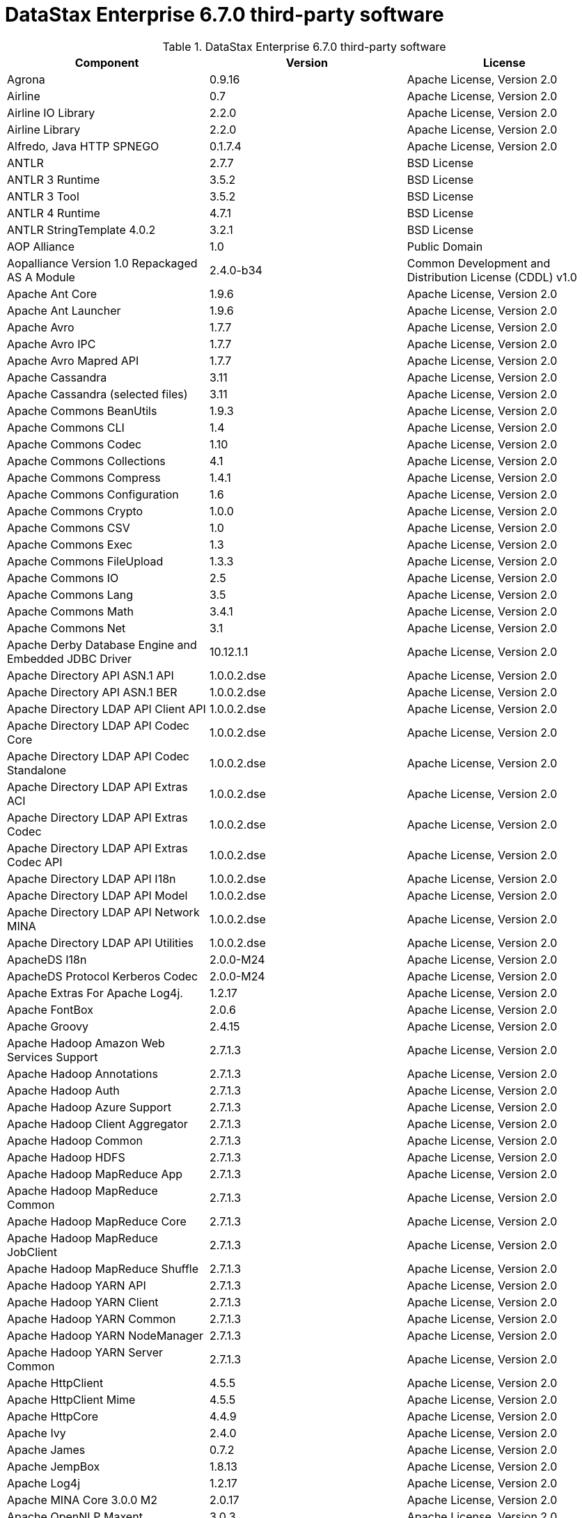 = DataStax Enterprise 6.7.0 third-party software

//shortdesc: Third-party software licensed for DataStax Enterprise 6.7.0.

.DataStax Enterprise 6.7.0 third-party software
[cols=3*]
|===
|*Component* | *Version* | *License*

| Agrona
| 0.9.16
| Apache License, Version 2.0

| Airline
| 0.7
| Apache License, Version 2.0

| Airline IO Library
| 2.2.0
| Apache License, Version 2.0

| Airline Library
| 2.2.0
| Apache License, Version 2.0

| Alfredo, Java HTTP SPNEGO
| 0.1.7.4
| Apache License, Version 2.0

| ANTLR
| 2.7.7
| BSD License

| ANTLR 3 Runtime
| 3.5.2
| BSD License

| ANTLR 3 Tool
| 3.5.2
| BSD License

| ANTLR 4 Runtime
| 4.7.1
| BSD License

| ANTLR StringTemplate 4.0.2
| 3.2.1
| BSD License

| AOP Alliance
| 1.0
| Public Domain

| Aopalliance Version 1.0 Repackaged AS A Module
| 2.4.0-b34
| Common Development and Distribution License (CDDL) v1.0

| Apache Ant Core
| 1.9.6
| Apache License, Version 2.0

| Apache Ant Launcher
| 1.9.6
| Apache License, Version 2.0

| Apache Avro
| 1.7.7
| Apache License, Version 2.0

| Apache Avro IPC
| 1.7.7
| Apache License, Version 2.0

| Apache Avro Mapred API
| 1.7.7
| Apache License, Version 2.0

| Apache Cassandra
| 3.11
| Apache License, Version 2.0

| Apache Cassandra (selected files)
| 3.11
| Apache License, Version 2.0

| Apache Commons BeanUtils
| 1.9.3
| Apache License, Version 2.0

| Apache Commons CLI
| 1.4
| Apache License, Version 2.0

| Apache Commons Codec
| 1.10
| Apache License, Version 2.0

| Apache Commons Collections
| 4.1
| Apache License, Version 2.0

| Apache Commons Compress
| 1.4.1
| Apache License, Version 2.0

| Apache Commons Configuration
| 1.6
| Apache License, Version 2.0

| Apache Commons Crypto
| 1.0.0
| Apache License, Version 2.0

| Apache Commons CSV
| 1.0
| Apache License, Version 2.0

| Apache Commons Exec
| 1.3
| Apache License, Version 2.0

| Apache Commons FileUpload
| 1.3.3
| Apache License, Version 2.0

| Apache Commons IO
| 2.5
| Apache License, Version 2.0

| Apache Commons Lang
| 3.5
| Apache License, Version 2.0

| Apache Commons Math
| 3.4.1
| Apache License, Version 2.0

| Apache Commons Net
| 3.1
| Apache License, Version 2.0

| Apache Derby Database Engine and Embedded JDBC Driver
| 10.12.1.1
| Apache License, Version 2.0

| Apache Directory API ASN.1 API
| 1.0.0.2.dse
| Apache License, Version 2.0

| Apache Directory API ASN.1 BER
| 1.0.0.2.dse
| Apache License, Version 2.0

| Apache Directory LDAP API Client API
| 1.0.0.2.dse
| Apache License, Version 2.0

| Apache Directory LDAP API Codec Core
| 1.0.0.2.dse
| Apache License, Version 2.0

| Apache Directory LDAP API Codec Standalone
| 1.0.0.2.dse
| Apache License, Version 2.0

| Apache Directory LDAP API Extras ACI
| 1.0.0.2.dse
| Apache License, Version 2.0

| Apache Directory LDAP API Extras Codec
| 1.0.0.2.dse
| Apache License, Version 2.0

| Apache Directory LDAP API Extras Codec API
| 1.0.0.2.dse
| Apache License, Version 2.0

| Apache Directory LDAP API I18n
| 1.0.0.2.dse
| Apache License, Version 2.0

| Apache Directory LDAP API Model
| 1.0.0.2.dse
| Apache License, Version 2.0

| Apache Directory LDAP API Network MINA
| 1.0.0.2.dse
| Apache License, Version 2.0

| Apache Directory LDAP API Utilities
| 1.0.0.2.dse
| Apache License, Version 2.0

| ApacheDS I18n
| 2.0.0-M24
| Apache License, Version 2.0

| ApacheDS Protocol Kerberos Codec
| 2.0.0-M24
| Apache License, Version 2.0

| Apache Extras For Apache Log4j.
| 1.2.17
| Apache License, Version 2.0

| Apache FontBox
| 2.0.6
| Apache License, Version 2.0

| Apache Groovy
| 2.4.15
| Apache License, Version 2.0

| Apache Hadoop Amazon Web Services Support
| 2.7.1.3
| Apache License, Version 2.0

| Apache Hadoop Annotations
| 2.7.1.3
| Apache License, Version 2.0

| Apache Hadoop Auth
| 2.7.1.3
| Apache License, Version 2.0

| Apache Hadoop Azure Support
| 2.7.1.3
| Apache License, Version 2.0

| Apache Hadoop Client Aggregator
| 2.7.1.3
| Apache License, Version 2.0

| Apache Hadoop Common
| 2.7.1.3
| Apache License, Version 2.0

| Apache Hadoop HDFS
| 2.7.1.3
| Apache License, Version 2.0

| Apache Hadoop MapReduce App
| 2.7.1.3
| Apache License, Version 2.0

| Apache Hadoop MapReduce Common
| 2.7.1.3
| Apache License, Version 2.0

| Apache Hadoop MapReduce Core
| 2.7.1.3
| Apache License, Version 2.0

| Apache Hadoop MapReduce JobClient
| 2.7.1.3
| Apache License, Version 2.0

| Apache Hadoop MapReduce Shuffle
| 2.7.1.3
| Apache License, Version 2.0

| Apache Hadoop YARN API
| 2.7.1.3
| Apache License, Version 2.0

| Apache Hadoop YARN Client
| 2.7.1.3
| Apache License, Version 2.0

| Apache Hadoop YARN Common
| 2.7.1.3
| Apache License, Version 2.0

| Apache Hadoop YARN NodeManager
| 2.7.1.3
| Apache License, Version 2.0

| Apache Hadoop YARN Server Common
| 2.7.1.3
| Apache License, Version 2.0

| Apache HttpClient
| 4.5.5
| Apache License, Version 2.0

| Apache HttpClient Mime
| 4.5.5
| Apache License, Version 2.0

| Apache HttpCore
| 4.4.9
| Apache License, Version 2.0

| Apache Ivy
| 2.4.0
| Apache License, Version 2.0

| Apache James
| 0.7.2
| Apache License, Version 2.0

| Apache JempBox
| 1.8.13
| Apache License, Version 2.0

| Apache Log4j
| 1.2.17
| Apache License, Version 2.0

| Apache MINA Core 3.0.0 M2
| 2.0.17
| Apache License, Version 2.0

| Apache OpenNLP Maxent
| 3.0.3
| Apache License, Version 2.0

| Apache OpenNLP Tools
| 1.8.4
| Apache License, Version 2.0

| Apache Parquet Column
| 1.8.2
| Apache License, Version 2.0

| Apache Parquet Common
| 1.8.2
| Apache License, Version 2.0

| Apache Parquet Encodings
| 1.8.2
| Apache License, Version 2.0

| Apache Parquet Format
| 2.3.1
| Apache License, Version 2.0

| Apache Parquet Hadoop
| 1.8.2
| Apache License, Version 2.0

| Apache Parquet Hadoop Bundle (Incubating)
| 1.6.0
| Apache License, Version 2.0

| Apache Parquet Jackson
| 1.8.2
| Apache License, Version 2.0

| Apache PDFBox
| 2.0.6
| Apache License, Version 2.0

| Apache PDFBox Tools
| 2.0.6
| Apache License, Version 2.0

| Apache POI
| 3.17
| Apache License, Version 2.0

| Apache ServiceMix
| 2.7.7_5
| Apache License, Version 2.0

| Apache SIS Common Storage
| 0.6
| Apache License, Version 2.0

| Apache SIS Metadata
| 0.6
| Apache License, Version 2.0

| Apache SIS NetCDF Storage
| 0.6
| Apache License, Version 2.0

| Apache SIS Utilities
| 0.6
| Apache License, Version 2.0

| Apache Solr Analysis Extras
| 6.0.1.2.2356
| Apache License, Version 2.0

| Apache Solr Core
| 6.0.1.2.2356
| Apache License, Version 2.0

| Apache Solr Language Identifier
| 6.0.1.2.2356
| Apache License, Version 2.0

| Apache Solr Solrj
| 6.0.1.2.2356
| Apache License, Version 2.0

| Apache Thrift
| 0.9.3
| Apache License, Version 2.0

| Apache Tika Core
| 1.16
| Apache License, Version 2.0

| Apache Tika Java 7 Components
| 1.16
| Apache License, Version 2.0

| Apache Tika Parsers
| 1.16
| Apache License, Version 2.0

| Apache Tika Plugin For Ogg, Vorbis and FLAC
| 0.8
| Apache License, Version 2.0

| Apache Tika XMP
| 1.16
| Apache License, Version 2.0

| Apache TinkerPop
| 3.2.5.XXX
| Apache License, Version 2.0

| Apache TinkerPop
| 3.3.3.XXX
| Apache License, Version 2.0

| Apache Velocity
| 1.7
| Apache License, Version 2.0

| Apache XBean
| 4.4
| Apache License, Version 2.0

| ASM
| 6.2
| BSD License

| ASM Commons
| 6.2
| BSD License

| Auto Common Libraries
| 0.4
| Apache License, Version 2.0

| AutoFactory
| 1.0-beta3
| Apache License, Version 2.0

| AWS SDK For Java
| 1.7.4
| Apache License, Version 2.0

| Base64
| 2.3.8
| Public Domain

| Bean Validation API
| 1.1.0.Final
| Apache License, Version 2.0

| Boilerpipe Boilerplate Removal and Fulltext Extraction From HTML Pages
| 1.1.0
| Apache License, Version 2.0

| BoneCP
| 0.8.0.RELEASE
| Apache License, Version 2.0

| Bouncy Castle Provider
| 1.58
| Bouncy Castle Licence

| Breeze
| 0.13.2
| Apache License, Version 2.0

| Breeze Macros
| 0.13.2
| Apache License, Version 2.0

| Caffeine Cache
| 2.6.2
| Apache License, Version 2.0

| Calcite Avatica
| 1.2.0-incubating
| Apache License, Version 2.0

| Calcite Core
| 1.2.0-incubating
| Apache License, Version 2.0

| Calcite Linq4j
| 1.2.0-incubating
| Apache License, Version 2.0

| cassandra-jdbc
| 2.0.5.1
| Apache License, Version 2.0

| CGLib
| 3.2.4
| Apache License, Version 2.0

| CGLIB
| 2.2.1-v20090111
| Apache License, Version 2.0

| CHILL
| 0.8.0
| Apache License, Version 2.0

| CHILL Java
| 0.8.0
| Apache License, Version 2.0

| Commons BeanUtils Core
| 1.8.0
| Apache License, Version 2.0

| Commons Compiler
| 3.0.8
| BSD License

| Commons DBCP
| 1.4
| Apache License, Version 2.0

| Commons Digester
| 1.8
| Apache License, Version 2.0

| Commons Lang
| 2.6
| Apache License, Version 2.0

| Commons Pool
| 1.6
| Apache License, Version 2.0

| Compiler
| 0.9.5
| Apache License, Version 2.0

| Compress LZF
| 1.0.3
| Apache License, Version 2.0

| Concurrent Trees
| 2.4.0
| Apache License, Version 2.0

| Config
| 1.3.3
| Apache License, Version 2.0

| Core
| 2.3.2
| Apache License, Version 2.0

| Curator Client
| 2.7.1
| Apache License, Version 2.0

| Curator Framework
| 2.7.1
| Apache License, Version 2.0

| Curator Recipes
| 2.7.1
| Apache License, Version 2.0

| Curvesapi
| 1.04
| BSD License

| Dagger
| 2.0.2
| Apache License, Version 2.0

| Data Mapper For Jackson
| 1.9.13
| Apache License, Version 2.0

| DataNucleus Core
| 3.2.10
| Apache License, Version 2.0

| DataNucleus JDO API Plugin
| 3.2.6
| Apache License, Version 2.0

| DataNucleus RDBMS Plugin
| 3.2.9
| Apache License, Version 2.0

| Disruptor Framework
| 3.3.6
| Apache License, Version 2.0

| Dom4J
| 1.6.1
| BSD License

| Durian
| 3.4.0
| Apache License, Version 2.0

| Eclipse ECJ
| 4.6.1
| Eclipse Public License v1.0

| Ehcache
| 2.10.4
| Apache License, Version 2.0

| Eigenbase Properties
| 1.1.5
| Apache License, Version 2.0

| Elephant Bird Hadoop Compatibility
| 4.3
| Apache License, Version 2.0

| Empty
| 1.0.0
| Apache License, Version 2.0

| Esri Geometry API For Java
| 1.2.1
| Apache License, Version 2.0

| Exp4j
| 0.4.8
| Apache License, Version 2.0

| Fastutil
| 6.5.7
| Apache License, Version 2.0

| FindBugs JSR305
| 3.0.2
| Apache License, Version 2.0

| Fortran to Java ARPACK
| 0.1
| BSD License

| GBench
| 0.4.3-groovy-2.4
| Apache License, Version 2.0

| GeoAPI
| 3.0.0
| OGC copyright

| Google Guice Core Library
| 4.0
| Apache License, Version 2.0

| Google Guice Extensions AssistedInject
| 4.0
| Apache License, Version 2.0

| Google Guice Extensions MultiBindings
| 4.0
| Apache License, Version 2.0

| GProf
| 0.3.1-groovy-2.4
| Apache License, Version 2.0

| Graphite Integration For Metrics
| 3.1.2
| Apache License, Version 2.0

| Gremlin Scala
| 3.2.2.0
| Apache License, Version 2.0

| Groovy Sandbox
| 1.17.DSE
| MIT License

| Gson
| 2.2.4
| Apache License, Version 2.0

| Guava
| 25.0-jre
| Apache License, Version 2.0

| HdrHistogram
| 2.1.10
| BSD License

| Hive Beeline
| 1.2.1.2.dse_spark2
| Apache License, Version 2.0

| Hive CLI
| 1.2.1.2.dse_spark2
| Apache License, Version 2.0

| Hive JDBC
| 1.2.1.2.dse_spark2
| Apache License, Version 2.0

| Hive Metastore
| 1.2.1.2.dse_spark2
| Apache License, Version 2.0

| Hive Query Language
| 1.2.1.2.dse_spark2
| Apache License, Version 2.0

| HK2 API Module
| 2.4.0-b34
| Common Development and Distribution License (CDDL) v1.0

| HK2 Implementation Utilities
| 2.4.0-b34
| Common Development and Distribution License (CDDL) v1.0

| HPPC Collections
| 0.7.2
| Apache License, Version 2.0

| HTrace Core
| 3.1.0-incubating
| Apache License, Version 2.0

| HttpClient
| 3.1
| Apache License, Version 2.0

| ICU4J
| 56.1
| ICU License

| ISO Parser
| 1.1.18
| Apache License, Version 2.0

| Jackcess
| 2.1.8
| Apache License, Version 2.0

| Jackcess Encrypt
| 2.1.1
| Apache License, Version 2.0

| Jackson
| 1.9.13
| Apache License, Version 2.0

| Jackson Annotations
| 2.9.5
| Apache License, Version 2.0

| Jackson Core
| 2.9.6
| Apache License, Version 2.0

| Jackson Databind
| 2.9.6
| Apache License, Version 2.0

| Jackson Dataformat
| 2.7.9
| Apache License, Version 2.0

| Jackson Datatype
| 2.9.6
| Apache License, Version 2.0

| Jackson Integration For Metrics
| 3.2.6
| Apache License, Version 2.0

| Jackson Module
| 2.9.5
| Apache License, Version 2.0

| Jackson Module Scala
| 2.9.5
| Apache License, Version 2.0

| Janino
| 3.0.8
| BSD License

| Jansi
| 1.17.1
| Apache License, Version 2.0

| Java Agent For Memory Measurements
| 0.3.2
| Apache License, Version 2.0

| JavaBeans(TM) Activation Framework
| 1.1.1
| Common Development and Distribution License (CDDL) v1.0

| Java Concurrency Tools Core Library
| 2.1.2
| Apache License, Version 2.0

| JavaEWAH
| 0.3.2
| Apache License, Version 2.0

| Java Libpst
| 0.8.1
| Apache License, Version 2.0

| JavaMail API (compat)
| 1.4.7
| Common Development and Distribution License (CDDL) v1.0

| Java Native Access
| 4.5.1
| Apache License, Version 2.0

| JavaPoet
| 1.8.0
| Apache License, Version 2.0

| JavaServer Pages(TM) API
| 2.1
| Apache License, Version 2.0

| JavaServlet(TM) Specification
| 2.5
| Apache License, Version 2.0

| Java Servlet API
| 3.1.0
| Common Development and Distribution License (CDDL) v1.0

| Javassist
| 3.21.0-GA
| Apache License, Version 2.0

| Java Transaction API
| 1.1
| Common Development and Distribution License (CDDL) v1.0

| JAVATUPLES
| 1.2
| Apache License, Version 2.0

| Java UnRar
| 0.7
| UnRar License

| Java UUID Generator
| 3.1.3
| Apache License, Version 2.0

| Java WordNet Library
| 1.3.3
| BSD License

| JavaWriter
| 2.5.1
| Apache License, Version 2.0

| Javax Annotation API
| 1.2
| Common Development and Distribution License (CDDL) v1.0

| Javax Inject
| 2.4.0-b34
| Common Development and Distribution License (CDDL) v1.0

| Java Xmlbuilder
| 1.0
| Apache License, Version 2.0

| Javax WS RS API
| 2.0.1
| Common Development and Distribution License (CDDL) v1.0

| Javolution
| 5.5.1
| BSD License

| JAXB API
| 2.2.2
| Common Development and Distribution License (CDDL) v1.0

| JAX RS Provider For JSON Content Type
| 1.9.13
| Apache License, Version 2.0

| jbcrypt
| 0.4d
| BSD License

| Jbool Expressions
| 1.9
| Apache License, Version 2.0

| JCabi Log
| 0.14
| BSD License

| JCabi Manifests
| 1.1
| BSD License

| JCL 1.2 Implemented Over SLF4J
| 1.7.25
| MIT License

| JCommander
| 1.30
| Apache License, Version 2.0

| JDO API
| 3.0.1
| Apache License, Version 2.0

| JDOM
| 1.0
| JDOM License

| Jersey Container Servlet
| 2.22.2
| Common Development and Distribution License (CDDL) v1.0

| Jersey Container Servlet Core
| 2.22.2
| Common Development and Distribution License (CDDL) v1.0

| Jersey Core Client
| 2.22.2
| Common Development and Distribution License (CDDL) v1.0

| Jersey Core Common
| 2.22.2
| Common Development and Distribution License (CDDL) v1.0

| Jersey Core Server
| 2.22.2
| Common Development and Distribution License (CDDL) v1.0

| Jersey Guice
| 1.9
| Common Development and Distribution License (CDDL) v1.0

| Jersey Media JAXB
| 2.22.2
| Common Development and Distribution License (CDDL) v1.0

| Jersey Repackaged Guava
| 2.22.2
| Common Development and Distribution License (CDDL) v1.0

| JetBrains Java Annotations
| 15.0
| Apache License, Version 2.0

| JetS3t
| 0.9.3
| Apache License, Version 2.0

| Jettison
| 1.1
| Apache License, Version 2.0

| Jetty
| 9.2.13.v20150730
| Apache License, Version 2.0

| jetty-runner
| 9.4.8.v20171121
| Apache License, Version 2.0

| Jffi
| 1.2.16
| Apache License, Version 2.0

| JHighlight
| 1.0.2
| Common Development and Distribution License (CDDL) v1.0

| JLine
| 2.14.6
| BSD License

| JMatIO
| 1.2
| BSD License

| JNR Constants
| 0.9.9
| Apache License, Version 2.0

| JNR FFI
| 2.1.7
| Apache License, Version 2.0

| JNR POSIX
| 3.0.44
| Common Public License - v 1.0

| JNR X86asm
| 1.0.2
| MIT License

| Joda Convert
| 1.6
| Apache License, Version 2.0

| Joda Time
| 2.9.3
| Apache License, Version 2.0

| Jodd Core
| 3.5.2
| BSD License

| Journal.IO
| 1.4.2
| Apache License, Version 2.0

| JPam
| 1.1
| Apache License, Version 2.0

| JPMML Class Model
| 1.2.15
| BSD License

| JPMML Schema
| 1.2.15
| BSD License

| JSch
| 0.1.54
| BSD License

| JSON.simple
| 1.1.1
| Apache License, Version 2.0

| Json4s AST
| 3.2.11
| Apache License, Version 2.0

| Json4s Core
| 3.2.11
| Apache License, Version 2.0

| Json4s Ext
| 3.2.11
| Apache License, Version 2.0

| Json4s Jackson
| 3.2.11
| Apache License, Version 2.0

| Json4s Native
| 3.2.11
| Apache License, Version 2.0

| JSONIC
| 1.2.7
| Apache License, Version 2.0

| JSON In Java
| 20140107
| The JSON License

| JTransforms
| 2.4.0
| BSD License

| JTS Core
| 1.15.0
| Eclipse Public License v1.0

| JUL to SLF4J Bridge
| 1.7.25
| MIT License

| JUniversalCharDet
| 1.0.3
| Mozilla Public License 1.1 (MPL 1.1)

| JVM Attach API
| 1.2
| Apache License, Version 2.0

| JVM Integration For Metrics
| 3.2.6
| Apache License, Version 2.0

| KMIP (Key Management Interoperability Protocol)
| 1.7.1e
| Proprietary

| Kryo
| 3.0.3
| BSD License

| Kryo Shaded
| 3.0.3
| BSD License

| Language Detection Library
| 1.1-20120112
| Apache License, Version 2.0

| Leveldbjni All
| 1.8
| BSD License

| Log4j Implemented Over SLF4J
| 1.7.25
| Apache License, Version 2.0

| Logback Classic Module
| 1.2.3
| Eclipse Public License v1.0

| Logback Core Module
| 1.2.3
| Eclipse Public License v1.0

| Lucene Benchmark
| 6.0.1.2.2356
| Apache License, Version 2.0

| Lucene Classification
| 6.0.1.2.2356
| Apache License, Version 2.0

| Lucene Codecs
| 6.0.1.2.2356
| Apache License, Version 2.0

| Lucene Common Analyzers
| 6.0.1.2.2356
| Apache License, Version 2.0

| Lucene Core
| 6.0.1.2.2356
| Apache License, Version 2.0

| Lucene Expressions
| 6.0.1.2.2356
| Apache License, Version 2.0

| Lucene Facets
| 6.0.1.2.2356
| Apache License, Version 2.0

| Lucene Grouping
| 6.0.1.2.2356
| Apache License, Version 2.0

| Lucene Highlighter
| 6.0.1.2.2356
| Apache License, Version 2.0

| Lucene ICU Analysis Components
| 6.0.1.2.2356
| Apache License, Version 2.0

| Lucene Join
| 6.0.1.2.2356
| Apache License, Version 2.0

| Lucene Kuromoji Japanese Morphological Analyzer
| 6.0.1.2.2356
| Apache License, Version 2.0

| Lucene Memory
| 6.0.1.2.2356
| Apache License, Version 2.0

| Lucene Miscellaneous
| 6.0.1.2.2356
| Apache License, Version 2.0

| Lucene Morfologik Polish Lemmatizer
| 6.0.1.2.2356
| Apache License, Version 2.0

| Lucene Phonetic Filters
| 6.0.1.2.2356
| Apache License, Version 2.0

| Lucene Queries
| 6.0.1.2.2356
| Apache License, Version 2.0

| Lucene QueryParsers
| 6.0.1.2.2356
| Apache License, Version 2.0

| Lucene Sandbox
| 6.0.1.2.2356
| Apache License, Version 2.0

| Lucene Smart Chinese Analyzer
| 6.0.1.2.2356
| Apache License, Version 2.0

| Lucene Spatial
| 6.0.1.2.2356
| Apache License, Version 2.0

| Lucene Spatial Extras
| 6.0.1.2.2356
| Apache License, Version 2.0

| Lucene Stempel Analyzer
| 6.0.1.2.2356
| Apache License, Version 2.0

| Lucene Suggest
| 6.0.1.2.2356
| Apache License, Version 2.0

| LZ4 and XxHash
| 1.4.1
| Apache License, Version 2.0

| Machinist
| 0.6.1
| MIT License

| Macros
| 3.2.2.0
| Apache License, Version 2.0

| Metadata Extractor
| 2.9.1
| Apache License, Version 2.0

| Metrics Core
| 4.0.2
| Apache License, Version 2.0

| Metrics Core Library
| 2.2.0
| Apache License, Version 2.0

| Metrics Health Checks
| 3.2.6
| Apache License, Version 2.0

| Metrics Integration For Logback
| 3.2.6
| Apache License, Version 2.0

| Metrics Integration with JMX
| 4.0.2
| Apache License, Version 2.0

| Metrics Reporter Config 3.x
| 3.0.3
| Apache License, Version 2.0

| Metrics Reporter Config Base
| 3.0.3
| Apache License, Version 2.0

| Metrics Scala
| 3.5.6
| Apache License, Version 2.0

| Microsoft Azure Storage Client SDK
| 2.0.0
| Apache License, Version 2.0

| MinLog
| 1.3.0
| BSD License

| Morfologik FSA (Traversal)
| 2.1.0
| BSD License

| Morfologik Stemming (Polish Dictionary)
| 2.1.0
| BSD License

| Morfologik Stemming APIs
| 2.1.0
| BSD License

| Moshi
| 1.5.0
| Apache License, Version 2.0

| MX4J
| 3.0.2
| Apache License, Version 2.0

| Mxdump
| 0.5.1
| Apache License, Version 2.0

| Neko HTML
| 1.9.17
| Apache License, Version 2.0

| Netty/All In One
| 4.1.25.4.dse
| Apache License, Version 2.0

| Netty/Buffer
| 4.1.25.4.dse
| Apache License, Version 2.0

| Netty/Codec
| 4.0.56.Final
| Apache License, Version 2.0

| Netty/Common
| 4.1.25.Final
| Apache License, Version 2.0

| Netty/Handler
| 4.0.56.Final
| Apache License, Version 2.0

| Netty/Resolver
| 4.1.25.4.dse
| Apache License, Version 2.0

| Netty/TomcatNative [BoringSSL Static]
| 2.0.8.Final
| Apache License, Version 2.0

| Netty/Transport
| 4.1.25.4.dse
| Apache License, Version 2.0

| Netty/Transport/Native/KQueue
| 4.1.25.4.dse
| Apache License, Version 2.0

| Netty/Transport/Native/Unix/Common
| 4.1.25.4.dse
| Apache License, Version 2.0

| netty-buffer
| 4.1.25.Final
| Apache License, Version 2.0

| netty-codec
| 4.1.25.Final
| Apache License, Version 2.0

| netty-handler
| 4.1.25.Final
| Apache License, Version 2.0

| netty-resolver
| 4.1.25.Final
| Apache License, Version 2.0

| netty-transport
| 4.1.25.Final
| Apache License, Version 2.0

| Noggit
| 0.6
| Apache License, Version 2.0

| Non Blocking Reactive Foundation For The JVM
| 3.1.7.RELEASE
| Apache License, Version 2.0

| Objenesis
| 2.1
| Apache License, Version 2.0

| Ogg and Vorbis For Java, Core
| 0.8
| Apache License, Version 2.0

| OHC Core
| 0.5.1
| Apache License, Version 2.0

| OHC Core Java8 Optimization
| 0.5.1
| Apache License, Version 2.0

| OkHttp
| 3.8.1
| Apache License, Version 2.0

| Okio
| 1.13.0
| Apache License, Version 2.0

| OpenCSV
| 2.3
| Apache License, Version 2.0

| Oro
| 2.0.8
| Apache License, Version 2.0

| OSGi Resource Locator
| 1.0.1
| Common Development and Distribution License (CDDL) v1.0

| ParaNamer Core
| 2.6
| BSD License

| Presto Parser
| 0.122
| Apache License, Version 2.0

| Protocol Buffers [Core]
| 2.5.0
| BSD License

| Psjava
| 0.1.19
| MIT License

| Py4J
| 0.10.7
| BSD License

| Pyrolite
| 4.13
| MIT License

| Reactive Streams
| 1.0.2
| Public Domain

| ReflectASM
| 1.10.1
| BSD License

| Reflections
| 0.9.10
| BSD License

| Restlet Core API and Engine
| 2.3.0
| Apache License, Version 2.0

| Restlet Extension Servlet
| 2.3.0
| Apache License, Version 2.0

| RoaringBitmap
| 0.6.18
| Apache License, Version 2.0

| ROME
| 1.5.1
| Apache License, Version 2.0

| RxJava
| 2.1.3
| Apache License, Version 2.0

| RxJava String
| 1.1.1
| Apache License, Version 2.0

| RxScala
| 0.26.5
| Apache License, Version 2.0

| Scala Async
| 0.9.6
| Scala license

| Scala Compiler
| 2.11.8
| BSD License

| Scala Library
| 2.11.8
| BSD License

| Scala Logging
| 3.5.0
| Apache License, Version 2.0

| Scalap
| 2.11.8
| BSD License

| Scala Parser Combinators
| 1.0.6
| BSD License

| Scala XML
| 1.0.5
| BSD License

| Scopt
| 3.7.0
| MIT License

| ServiceLocator Default Implementation
| 2.4.0-b34
| Common Development and Distribution License (CDDL) v1.0

| SIGAR
| 1.6.4
| Apache License, Version 2.0

| SJK CLI
| 0.5.1
| Apache License, Version 2.0

| SJK Core
| 0.5.1
| Apache License, Version 2.0

| SJK StackTrace
| 0.5.1
| Apache License, Version 2.0

| SLF4J API Module
| 1.7.25
| MIT License

| Slice
| 0.10
| Apache License, Version 2.0

| SnakeYAML
| 1.15
| Apache License, Version 2.0

| Snappy
| 0.2
| Apache License, Version 2.0

| Snappy Java
| 1.1.7.1
| Apache License, Version 2.0

| Snowball Stemmer
| 1.3.0.581.1
| BSD License

| solrj-auth
| 2.1
| Apache License, Version 2.0

| solr-web
| 6.0.1.2.2356
| Apache License, Version 2.0

| Sonatype OSS Parent
| 7
| BSD License

| spark-catalyst
| 2.2.2.5
| Apache License, Version 2.0

| spark-core
| 2.2.2.5
| Apache License, Version 2.0

| spark-graphx
| 2.2.2.5
| Apache License, Version 2.0

| spark-hive
| 2.2.2.5
| Apache License, Version 2.0

| spark-hive-thriftserver
| 2.2.2.5
| Apache License, Version 2.0

| Spark JobServer
| 0.8.0.XXX
| Apache License, Version 2.0

| spark-launcher
| 2.2.2.5
| Apache License, Version 2.0

| spark-mllib
| 2.2.2.5
| Apache License, Version 2.0

| spark-mllib-local
| 2.2.2.5
| Apache License, Version 2.0

| spark-network-common
| 2.2.2.5
| Apache License, Version 2.0

| spark-network-shuffle
| 2.2.2.5
| Apache License, Version 2.0

| spark-repl
| 2.2.2.5
| Apache License, Version 2.0

| spark-sketch
| 2.2.2.5
| Apache License, Version 2.0

| spark-sql
| 2.2.2.5
| Apache License, Version 2.0

| spark-streaming
| 2.2.2.5
| Apache License, Version 2.0

| spark-tags
| 2.2.2.5
| Apache License, Version 2.0

| spark-unsafe
| 2.2.2.5
| Apache License, Version 2.0

| Spatial4J
| 0.7
| Apache License, Version 2.0

| Spray JSON
| 1.3.2
| Apache License, Version 2.0

| Stax2 API
| 3.1.4
| BSD License

| StAX API
| 1.0.1
| Apache License, Version 2.0

| Streaming API For XML
| 1.0-2
| Common Development and Distribution License (CDDL) v1.0

| Stream Library
| 2.7.0
| Apache License, Version 2.0

| StringTemplate 4
| 4.0.8
| BSD License

| Super CSV Core
| 2.2.0
| Apache License, Version 2.0

| TagSoup
| 1.2.1
| Apache License, Version 2.0

| T Digest
| 3.1
| Apache License, Version 2.0

| Tomcat Annotations API
| 8.0.53
| Apache License, Version 2.0

| Tomcat API
| 8.0.53
| Apache License, Version 2.0

| Tomcat EL API
| 8.0.53
| Apache License, Version 2.0

| Tomcat Embed Core
| 8.0.53
| Apache License, Version 2.0

| Tomcat Embed EL
| 8.0.53
| Apache License, Version 2.0

| Tomcat Embed Jasper
| 8.0.53
| Apache License, Version 2.0

| Tomcat Embed Logging JULI
| 8.0.53
| Apache License, Version 2.0

| Tomcat Jasper
| 8.0.53
| Apache License, Version 2.0

| Tomcat Jasper EL
| 8.0.53
| Apache License, Version 2.0

| Tomcat JSP API
| 8.0.53
| Apache License, Version 2.0

| Tomcat JULI
| 8.0.53
| Apache License, Version 2.0

| Tomcat Servlet API
| 8.0.53
| Apache License, Version 2.0

| Tomcat Utilities
| 8.0.53
| Apache License, Version 2.0

| Tomcat Utilities Scan
| 8.0.53
| Apache License, Version 2.0

| TypeTools
| 0.5.0
| Apache License, Version 2.0

| UniVocity Parsers
| 2.6.3
| Apache License, Version 2.0

| WebSocket Server API
| 1.0
| Common Development and Distribution License (CDDL) v1.0

| Woodstox
| 4.4.1
| Apache License, Version 2.0

| Xerces2 J
| 2.9.1
| Apache License, Version 2.0

| XML APIs
| 1.3.04
| Apache License, Version 2.0

| XmlBeans
| 2.6.0
| Apache License, Version 2.0

| Xml Compatibility Extensions For Jackson
| 1.9.13
| Apache License, Version 2.0

| XmlEnc Library
| 0.52
| BSD License

| XMP Library For Java
| 5.1.3
| BSD License

| XZ For Java
| 1.6
| Public Domain

|===
